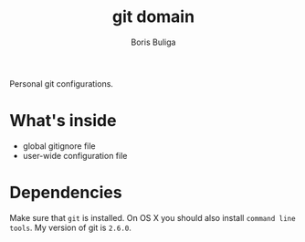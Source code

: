 #+TITLE:        git domain
#+AUTHOR:       Boris Buliga
#+EMAIL:        boris@d12frosted.io
#+STARTUP:      showeverything
#+OPTIONS:      toc:t

Personal git configurations.

* What's inside

- global gitignore file
- user-wide configuration file

* Dependencies

Make sure that ~git~ is installed. On OS X you should also install ~command line
tools~. My version of git is ~2.6.0~.

